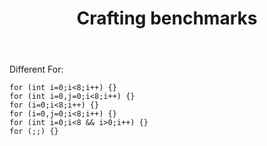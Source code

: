 #+TITLE: Crafting benchmarks

Different For:
#+BEGIN_SRC srcml :results html
for (int i=0;i<8;i++) {}
for (int i=0,j=0;i<8;i++) {}
for (i=0;i<8;i++) {}
for (i=0,j=0;i<8;i++) {}
for (int i=0;i<8 && i>0;i++) {}
for (;;) {}
#+END_SRC
